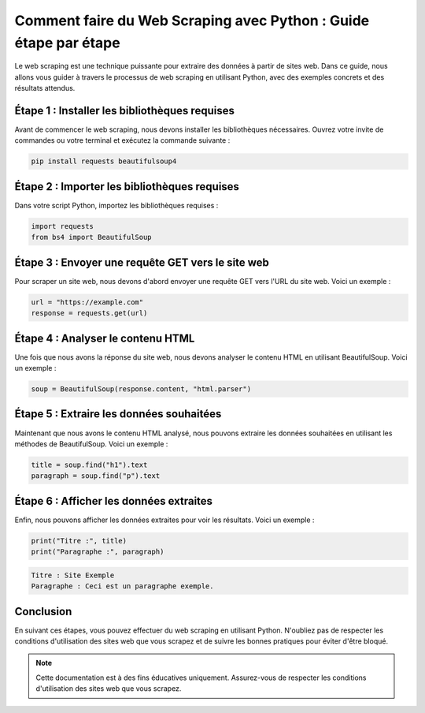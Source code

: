 Comment faire du Web Scraping avec Python : Guide étape par étape
===============================================================

Le web scraping est une technique puissante pour extraire des données à partir de sites web. Dans ce guide, nous allons vous guider à travers le processus de web scraping en utilisant Python, avec des exemples concrets et des résultats attendus.

Étape 1 : Installer les bibliothèques requises
----------------------------------------------

Avant de commencer le web scraping, nous devons installer les bibliothèques nécessaires. Ouvrez votre invite de commandes ou votre terminal et exécutez la commande suivante :

.. code-block:: bash

   pip install requests beautifulsoup4

Étape 2 : Importer les bibliothèques requises
--------------------------------------------

Dans votre script Python, importez les bibliothèques requises :

.. code-block:: python

   import requests
   from bs4 import BeautifulSoup

Étape 3 : Envoyer une requête GET vers le site web
------------------------------------------------

Pour scraper un site web, nous devons d'abord envoyer une requête GET vers l'URL du site web. Voici un exemple :

.. code-block:: python

   url = "https://example.com"
   response = requests.get(url)

Étape 4 : Analyser le contenu HTML
---------------------------------

Une fois que nous avons la réponse du site web, nous devons analyser le contenu HTML en utilisant BeautifulSoup. Voici un exemple :

.. code-block:: python

   soup = BeautifulSoup(response.content, "html.parser")

Étape 5 : Extraire les données souhaitées
----------------------------------------

Maintenant que nous avons le contenu HTML analysé, nous pouvons extraire les données souhaitées en utilisant les méthodes de BeautifulSoup. Voici un exemple :

.. code-block:: python

   title = soup.find("h1").text
   paragraph = soup.find("p").text

Étape 6 : Afficher les données extraites
---------------------------------------

Enfin, nous pouvons afficher les données extraites pour voir les résultats. Voici un exemple :

.. code-block:: python

   print("Titre :", title)
   print("Paragraphe :", paragraph)

.. code-block:: bash

   Titre : Site Exemple
   Paragraphe : Ceci est un paragraphe exemple.

Conclusion
----------

En suivant ces étapes, vous pouvez effectuer du web scraping en utilisant Python. N'oubliez pas de respecter les conditions d'utilisation des sites web que vous scrapez et de suivre les bonnes pratiques pour éviter d'être bloqué.

.. note::
   Cette documentation est à des fins éducatives uniquement. Assurez-vous de respecter les conditions d'utilisation des sites web que vous scrapez.